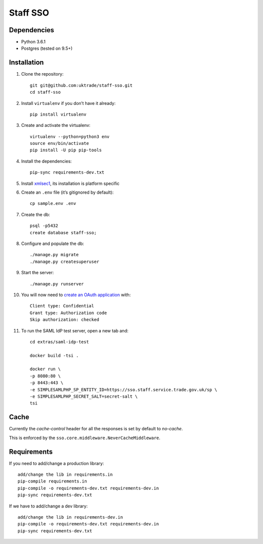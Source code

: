 =========
Staff SSO
=========


Dependencies
------------

- Python 3.6.1
- Postgres (tested on 9.5+)

Installation
------------

#. Clone the repository::

    git git@github.com:uktrade/staff-sso.git
    cd staff-sso

#. Install ``virtualenv`` if you don’t have it already::

    pip install virtualenv

#. Create and activate the virtualenv::

    virtualenv --python=python3 env
    source env/bin/activate
    pip install -U pip pip-tools

#. Install the dependencies::

    pip-sync requirements-dev.txt

#. Install `xmlsec1 <https://www.aleksey.com/xmlsec/>`_, its installation is platform specific

#. Create an ``.env`` file (it’s gitignored by default)::

    cp sample.env .env

#. Create the db::

    psql -p5432
    create database staff-sso;

#. Configure and populate the db::

    ./manage.py migrate
    ./manage.py createsuperuser

#. Start the server::

    ./manage.py runserver


#. You will now need to `create an OAuth application <http://localhost:8000/admin/oauth2_provider/application/add/>`_ with::

    Client type: Confidential
    Grant type: Authorization code
    Skip authorization: checked

#. To run the SAML IdP test server, open a new tab and::

    cd extras/saml-idp-test

    docker build -tsi .

    docker run \
    -p 8080:80 \
    -p 8443:443 \
    -e SIMPLESAMLPHP_SP_ENTITY_ID=https://sso.staff.service.trade.gov.uk/sp \
    -e SIMPLESAMLPHP_SECRET_SALT=secret-salt \
    tsi

Cache
-----

Currently the *cache-control* header for all the responses is set by default to *no-cache*.

This is enforced by the ``sso.core.middleware.NeverCacheMiddleware``.


Requirements
------------

If you need to add/change a production library::

    add/change the lib in requirements.in
    pip-compile requirements.in
    pip-compile -o requirements-dev.txt requirements-dev.in
    pip-sync requirements-dev.txt


If we have to add/change a dev library::

    add/change the lib in requirements-dev.in
    pip-compile -o requirements-dev.txt requirements-dev.in
    pip-sync requirements-dev.txt
